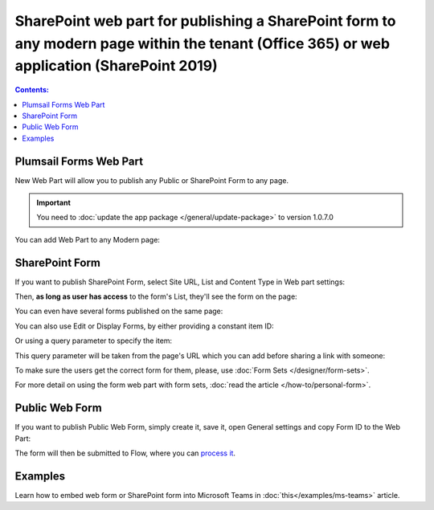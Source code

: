 SharePoint web part for publishing a SharePoint form to any modern page within the tenant (Office 365) or web application (SharePoint 2019)
====================================================================================================================================================================

.. contents:: Contents:
 :local:
 :depth: 1

Plumsail Forms Web Part
-------------------------------------------------------------
New Web Part will allow you to publish any Public or SharePoint Form to any page. 

.. important:: You need to :doc:`update the app package </general/update-package>` to version 1.0.7.0

You can add Web Part to any Modern page:

|pic1|

.. |pic1| image:: ../images/designer/web-part/WebPart.png
   :alt: Add Web Part

SharePoint Form
-------------------------------------------------------------
If you want to publish SharePoint Form, select Site URL, List and Content Type in Web part settings:

|pic3|

.. |pic3| image:: ../images/designer/web-part/ConfigureWebPart.png
   :alt: Configure SharePoint Form

Then, **as long as user has access** to the form's List, they'll see the form on the page:

|pic4|

.. |pic4| image:: ../images/designer/web-part/WebPartForm.png
   :alt: Published SharePoint Form

You can even have several forms published on the same page:

|pic5|

.. |pic5| image:: ../images/designer/web-part/WebPartDual.png
   :alt: Multiple Forms Published

You can also use Edit or Display Forms, by either providing a constant item ID:

|pic6|

.. |pic6| image:: ../images/designer/web-part/EditDisplayWebPartConst.png
   :alt: Edit or Display Form with constant ID

Or using a query parameter to specify the item:

|pic7|

.. |pic7| image:: ../images/designer/web-part/QueryParamWebPart.png
   :alt: Item based on query parameter

This query parameter will be taken from the page's URL which you can add before sharing a link with someone:

|pic8|

.. |pic8| image:: ../images/designer/web-part/QueryParamURLWebPart.png
   :alt: Query parameter in URL

To make sure the users get the correct form for them, please, use :doc:`Form Sets </designer/form-sets>`.

For more detail on using the form web part with form sets, :doc:`read the article </how-to/personal-form>`.

Public Web Form
-------------------------------------------------------------
If you want to publish Public Web Form, simply create it, save it, open General settings and copy Form ID to the Web Part:

|pic2|

.. |pic2| image:: ../images/designer/web-part/WebPartPublic.png
   :alt: Publish Public Web Form

The form will then be submitted to Flow, where you can `process it <https://plumsail.com/docs/forms-web/microsoft-flow.html>`_.

Examples
-----------------------------------------------------

Learn how to embed web form or SharePoint form into Microsoft Teams in :doc:`this</examples/ms-teams>` article. 